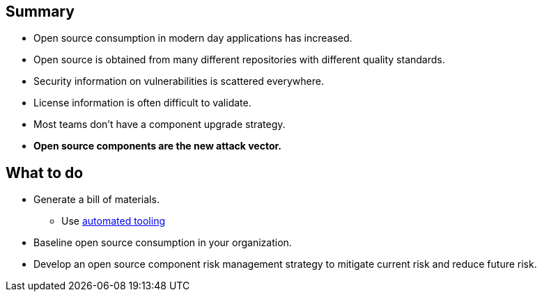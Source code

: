 == Summary

* Open source consumption in modern day applications has increased.
* Open source is obtained from many different repositories with different quality standards.
* Security information on vulnerabilities is scattered everywhere.
* License information is often difficult to validate.
* Most teams don't have a component upgrade strategy.
* *Open source components are the new attack vector.*

== What to do
* Generate a bill of materials.
** Use http://lmgtfy.com/?q=OSS+bill+of+materials[automated tooling]
* Baseline open source consumption in your organization.
* Develop an open source component risk management strategy to mitigate current risk and reduce future risk.


